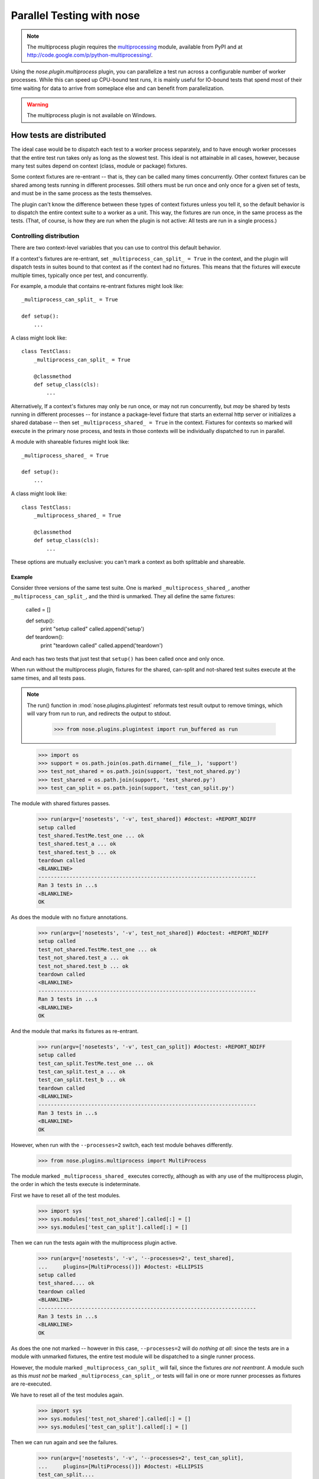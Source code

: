 Parallel Testing with nose
--------------------------

.. Note ::

   The multiprocess plugin requires the multiprocessing_ module, available from
   PyPI and at http://code.google.com/p/python-multiprocessing/.

..

Using the `nose.plugin.multiprocess` plugin, you can parallelize a
test run across a configurable number of worker processes. While this can
speed up CPU-bound test runs, it is mainly useful for IO-bound tests
that spend most of their time waiting for data to arrive from someplace
else and can benefit from parallelization.

.. warning ::

   The multiprocess plugin is not available on Windows.

.. _multiprocessing : http://code.google.com/p/python-multiprocessing/

How tests are distributed
=========================

The ideal case would be to dispatch each test to a worker process separately,
and to have enough worker processes that the entire test run takes only as
long as the slowest test. This ideal is not attainable in all cases, however,
because many test suites depend on context (class, module or package)
fixtures.

Some context fixtures are re-entrant -- that is, they can be called many times
concurrently. Other context fixtures can be shared among tests running in
different processes. Still others must be run once and only once for a given
set of tests, and must be in the same process as the tests themselves.

The plugin can't know the difference between these types of context fixtures
unless you tell it, so the default behavior is to dispatch the entire context
suite to a worker as a unit. This way, the fixtures are run once, in the same
process as the tests. (That, of course, is how they are run when the plugin
is not active: All tests are run in a single process.)

Controlling distribution
^^^^^^^^^^^^^^^^^^^^^^^^

There are two context-level variables that you can use to control this default
behavior.

If a context's fixtures are re-entrant, set ``_multiprocess_can_split_ = True``
in the context, and the plugin will dispatch tests in suites bound to that
context as if the context had no fixtures. This means that the fixtures will
execute multiple times, typically once per test, and concurrently.

For example, a module that contains re-entrant fixtures might look like::

  _multiprocess_can_split_ = True

  def setup():
      ...

A class might look like::

  class TestClass:
      _multiprocess_can_split_ = True

      @classmethod
      def setup_class(cls):
          ...
      
Alternatively, If a context's fixtures may only be run once, or may not run
concurrently, but *may* be shared by tests running in different processes
-- for instance a package-level fixture that starts an external http server or
initializes a shared database -- then set ``_multiprocess_shared_ = True`` in
the context. Fixtures for contexts so marked will execute in the primary nose
process, and tests in those contexts will be individually dispatched to run in
parallel.

A module with shareable fixtures might look like::

  _multiprocess_shared_ = True

  def setup():
      ...

A class might look like::

  class TestClass:
      _multiprocess_shared_ = True

      @classmethod
      def setup_class(cls):
          ...

These options are mutually exclusive: you can't mark a context as both
splittable and shareable.

Example
~~~~~~~

Consider three versions of the same test suite. One
is marked ``_multiprocess_shared_``, another ``_multiprocess_can_split_``,
and the third is unmarked. They all define the same fixtures:

    called = []

    def setup():
        print "setup called"
        called.append('setup')
        
    def teardown():
        print "teardown called"
        called.append('teardown')
    
And each has two tests that just test that ``setup()`` has been called
once and only once.

When run without the multiprocess plugin, fixtures for the shared,
can-split and not-shared test suites execute at the same times, and
all tests pass.

.. Note ::

   The run() function in :mod:`nose.plugins.plugintest` reformats test result
   output to remove timings, which will vary from run to run, and
   redirects the output to stdout.

    >>> from nose.plugins.plugintest import run_buffered as run

..

    >>> import os
    >>> support = os.path.join(os.path.dirname(__file__), 'support')
    >>> test_not_shared = os.path.join(support, 'test_not_shared.py')
    >>> test_shared = os.path.join(support, 'test_shared.py')
    >>> test_can_split = os.path.join(support, 'test_can_split.py')

The module with shared fixtures passes.
    
    >>> run(argv=['nosetests', '-v', test_shared]) #doctest: +REPORT_NDIFF
    setup called
    test_shared.TestMe.test_one ... ok
    test_shared.test_a ... ok
    test_shared.test_b ... ok
    teardown called
    <BLANKLINE>
    ----------------------------------------------------------------------
    Ran 3 tests in ...s
    <BLANKLINE>
    OK

As does the module with no fixture annotations.
    
    >>> run(argv=['nosetests', '-v', test_not_shared]) #doctest: +REPORT_NDIFF
    setup called
    test_not_shared.TestMe.test_one ... ok
    test_not_shared.test_a ... ok
    test_not_shared.test_b ... ok
    teardown called
    <BLANKLINE>
    ----------------------------------------------------------------------
    Ran 3 tests in ...s
    <BLANKLINE>
    OK

And the module that marks its fixtures as re-entrant.
    
    >>> run(argv=['nosetests', '-v', test_can_split]) #doctest: +REPORT_NDIFF
    setup called
    test_can_split.TestMe.test_one ... ok
    test_can_split.test_a ... ok
    test_can_split.test_b ... ok
    teardown called
    <BLANKLINE>
    ----------------------------------------------------------------------
    Ran 3 tests in ...s
    <BLANKLINE>
    OK

However, when run with the ``--processes=2`` switch, each test module
behaves differently.

    >>> from nose.plugins.multiprocess import MultiProcess

The module marked ``_multiprocess_shared_`` executes correctly, although as with
any use of the multiprocess plugin, the order in which the tests execute is
indeterminate.

First we have to reset all of the test modules.

    >>> import sys
    >>> sys.modules['test_not_shared'].called[:] = []
    >>> sys.modules['test_can_split'].called[:] = []

Then we can run the tests again with the multiprocess plugin active.
    
    >>> run(argv=['nosetests', '-v', '--processes=2', test_shared],
    ...     plugins=[MultiProcess()]) #doctest: +ELLIPSIS
    setup called
    test_shared.... ok
    teardown called
    <BLANKLINE>
    ----------------------------------------------------------------------
    Ran 3 tests in ...s
    <BLANKLINE>
    OK

As does the one not marked -- however in this case, ``--processes=2``
will do *nothing at all*: since the tests are in a module with
unmarked fixtures, the entire test module will be dispatched to a
single runner process.

However, the module marked ``_multiprocess_can_split_`` will fail, since
the fixtures *are not reentrant*. A module such as this *must not* be
marked ``_multiprocess_can_split_``, or tests will fail in one or more
runner processes as fixtures are re-executed.

We have to reset all of the test modules again.

    >>> import sys
    >>> sys.modules['test_not_shared'].called[:] = []
    >>> sys.modules['test_can_split'].called[:] = []

Then we can run again and see the failures.

    >>> run(argv=['nosetests', '-v', '--processes=2', test_can_split],
    ...     plugins=[MultiProcess()]) #doctest: +ELLIPSIS
    test_can_split....
    ...
    FAILED (failures=...)

Other differences in test running
^^^^^^^^^^^^^^^^^^^^^^^^^^^^^^^^^

The main difference between using the multiprocess plugin and not doing so
is obviously that tests run concurrently under multiprocess. However, there
are a few other differences that may impact your test suite:

* More tests may be found

  Because tests are dispatched to worker processes by name, a worker
  process may find and run tests in a module that would not be found during a
  normal test run. For instance, if a non-test module contains a test-like
  function, that function would be discovered as a test in a worker process
  if the entire module is dispatched to the worker. This is because worker
  processes load tests in *directed* mode -- the same way that nose loads
  tests when you explicitly name a module -- rather than in *discovered* mode,
  the mode nose uses when looking for tests in a directory.

* Out-of-order output

  Test results are collected by workers and returned to the master process for
  output. Since different processes may complete their tests at different
  times, test result output order is not determinate.

* Plugin interaction warning

  The multiprocess plugin does not work well with other plugins that expect to
  wrap or gain control of the test-running process. Examples from nose's 
  builtin plugins include coverage and profiling: a test run using
  both multiprocess and either of those is likely to fail in some
  confusing and spectacular way.

* Python 2.6 warning

  This is unlikely to impact you unless you are writing tests for nose itself,
  but be aware that under python 2.6, the multiprocess plugin is not
  re-entrant. For example, when running nose with the plugin active, you can't
  use subprocess to launch another copy of nose that also uses the
  multiprocess plugin. This is why this test is skipped under python 2.6 when
  run with the ``--processes`` switch.
